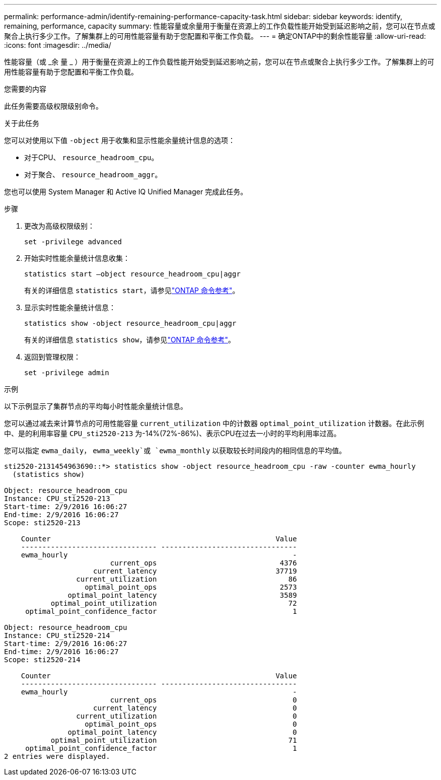 ---
permalink: performance-admin/identify-remaining-performance-capacity-task.html 
sidebar: sidebar 
keywords: identify, remaining, performance, capacity 
summary: 性能容量或余量用于衡量在资源上的工作负载性能开始受到延迟影响之前，您可以在节点或聚合上执行多少工作。了解集群上的可用性能容量有助于您配置和平衡工作负载。 
---
= 确定ONTAP中的剩余性能容量
:allow-uri-read: 
:icons: font
:imagesdir: ../media/


[role="lead"]
性能容量（或 _余 量 _ ）用于衡量在资源上的工作负载性能开始受到延迟影响之前，您可以在节点或聚合上执行多少工作。了解集群上的可用性能容量有助于您配置和平衡工作负载。

.您需要的内容
此任务需要高级权限级别命令。

.关于此任务
您可以对使用以下值 `-object` 用于收集和显示性能余量统计信息的选项：

* 对于CPU、 `resource_headroom_cpu`。
* 对于聚合、 `resource_headroom_aggr`。


您也可以使用 System Manager 和 Active IQ Unified Manager 完成此任务。

.步骤
. 更改为高级权限级别：
+
`set -privilege advanced`

. 开始实时性能余量统计信息收集：
+
`statistics start –object resource_headroom_cpu|aggr`

+
有关的详细信息 `statistics start`，请参见link:https://docs.netapp.com/us-en/ontap-cli/statistics-start.html["ONTAP 命令参考"^]。

. 显示实时性能余量统计信息：
+
`statistics show -object resource_headroom_cpu|aggr`

+
有关的详细信息 `statistics show`，请参见link:https://docs.netapp.com/us-en/ontap-cli/statistics-show.html["ONTAP 命令参考"^]。

. 返回到管理权限：
+
`set -privilege admin`



.示例
以下示例显示了集群节点的平均每小时性能余量统计信息。

您可以通过减去来计算节点的可用性能容量 `current_utilization` 中的计数器 `optimal_point_utilization` 计数器。在此示例中、是的利用率容量 `CPU_sti2520-213` 为-14%(72%-86%)、表示CPU在过去一小时的平均利用率过高。

您可以指定 `ewma_daily`， `ewma_weekly`或 `ewma_monthly` 以获取较长时间段内的相同信息的平均值。

[listing]
----
sti2520-2131454963690::*> statistics show -object resource_headroom_cpu -raw -counter ewma_hourly
  (statistics show)

Object: resource_headroom_cpu
Instance: CPU_sti2520-213
Start-time: 2/9/2016 16:06:27
End-time: 2/9/2016 16:06:27
Scope: sti2520-213

    Counter                                                     Value
    -------------------------------- --------------------------------
    ewma_hourly                                                     -
                         current_ops                             4376
                     current_latency                            37719
                 current_utilization                               86
                   optimal_point_ops                             2573
               optimal_point_latency                             3589
           optimal_point_utilization                               72
     optimal_point_confidence_factor                                1

Object: resource_headroom_cpu
Instance: CPU_sti2520-214
Start-time: 2/9/2016 16:06:27
End-time: 2/9/2016 16:06:27
Scope: sti2520-214

    Counter                                                     Value
    -------------------------------- --------------------------------
    ewma_hourly                                                     -
                         current_ops                                0
                     current_latency                                0
                 current_utilization                                0
                   optimal_point_ops                                0
               optimal_point_latency                                0
           optimal_point_utilization                               71
     optimal_point_confidence_factor                                1
2 entries were displayed.
----
